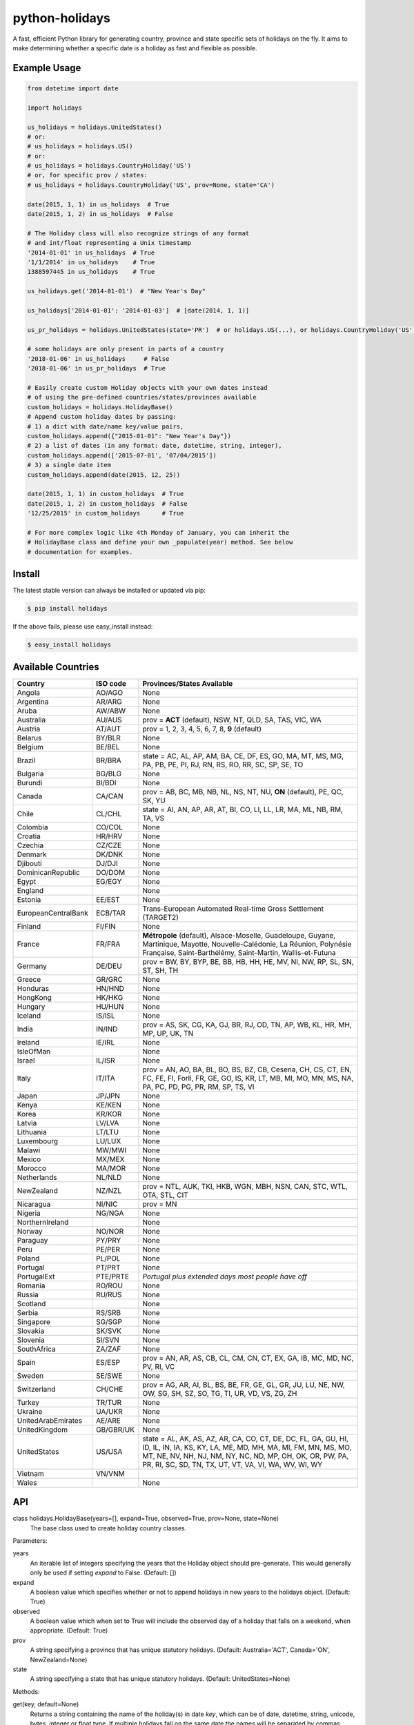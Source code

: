 ===============
python-holidays
===============

A fast, efficient Python library for generating country, province and state
specific sets of holidays on the fly. It aims to make determining whether a
specific date is a holiday as fast and flexible as possible.

.. image:: http://img.shields.io/travis/dr-prodigy/python-holidays/master
    :target: https://travis-ci.org/dr-prodigy/python-holidays

.. image:: http://img.shields.io/coveralls/dr-prodigy/python-holidays/master
    :target: https://coveralls.io/r/dr-prodigy/python-holidays

.. image:: http://img.shields.io/pypi/v/holidays.svg
    :target: https://pypi.python.org/pypi/holidays

.. image:: http://img.shields.io/pypi/l/holidays.svg
    :target: https://github.com/dr-prodigy/python-holidays/blob/master/LICENSE


Example Usage
-------------

.. code-block:: python

    from datetime import date

    import holidays

    us_holidays = holidays.UnitedStates()
    # or:
    # us_holidays = holidays.US()
    # or:
    # us_holidays = holidays.CountryHoliday('US')
    # or, for specific prov / states:
    # us_holidays = holidays.CountryHoliday('US', prov=None, state='CA')

    date(2015, 1, 1) in us_holidays  # True
    date(2015, 1, 2) in us_holidays  # False

    # The Holiday class will also recognize strings of any format
    # and int/float representing a Unix timestamp
    '2014-01-01' in us_holidays  # True
    '1/1/2014' in us_holidays    # True
    1388597445 in us_holidays    # True

    us_holidays.get('2014-01-01')  # "New Year's Day"

    us_holidays['2014-01-01': '2014-01-03']  # [date(2014, 1, 1)]

    us_pr_holidays = holidays.UnitedStates(state='PR')  # or holidays.US(...), or holidays.CountryHoliday('US', state='PR')

    # some holidays are only present in parts of a country
    '2018-01-06' in us_holidays     # False
    '2018-01-06' in us_pr_holidays  # True

    # Easily create custom Holiday objects with your own dates instead
    # of using the pre-defined countries/states/provinces available
    custom_holidays = holidays.HolidayBase()
    # Append custom holiday dates by passing:
    # 1) a dict with date/name key/value pairs,
    custom_holidays.append({"2015-01-01": "New Year's Day"})
    # 2) a list of dates (in any format: date, datetime, string, integer),
    custom_holidays.append(['2015-07-01', '07/04/2015'])
    # 3) a single date item
    custom_holidays.append(date(2015, 12, 25))

    date(2015, 1, 1) in custom_holidays  # True
    date(2015, 1, 2) in custom_holidays  # False
    '12/25/2015' in custom_holidays      # True

    # For more complex logic like 4th Monday of January, you can inherit the
    # HolidayBase class and define your own _populate(year) method. See below
    # documentation for examples.


Install
-------

The latest stable version can always be installed or updated via pip:

.. code-block:: bash

    $ pip install holidays

If the above fails, please use easy_install instead:

.. code-block:: bash

    $ easy_install holidays


Available Countries
-------------------

=================== ========= =============================================================
Country             ISO code  Provinces/States Available
=================== ========= =============================================================
Angola              AO/AGO    None
Argentina           AR/ARG    None
Aruba               AW/ABW    None
Australia           AU/AUS    prov = **ACT** (default), NSW, NT, QLD, SA, TAS, VIC, WA
Austria             AT/AUT    prov = 1, 2, 3, 4, 5, 6, 7, 8, **9** (default)
Belarus             BY/BLR    None
Belgium             BE/BEL    None
Brazil              BR/BRA    state = AC, AL, AP, AM, BA, CE, DF, ES, GO, MA, MT, MS, MG,
                              PA, PB, PE, PI, RJ, RN, RS, RO, RR, SC, SP, SE, TO
Bulgaria            BG/BLG    None
Burundi             BI/BDI    None
Canada              CA/CAN    prov = AB, BC, MB, NB, NL, NS, NT, NU, **ON** (default),
                              PE, QC, SK, YU
Chile               CL/CHL    state = AI, AN, AP, AR, AT, BI, CO, LI, LL, LR, MA, ML, NB,
                              RM, TA, VS
Colombia            CO/COL    None
Croatia             HR/HRV    None
Czechia             CZ/CZE    None
Denmark             DK/DNK    None
Djibouti            DJ/DJI    None
DominicanRepublic   DO/DOM    None
Egypt               EG/EGY    None
England                       None
Estonia             EE/EST    None
EuropeanCentralBank ECB/TAR   Trans-European Automated Real-time Gross Settlement (TARGET2)
Finland             FI/FIN    None
France              FR/FRA    **Métropole** (default), Alsace-Moselle, Guadeloupe, Guyane,
                              Martinique, Mayotte, Nouvelle-Calédonie, La Réunion,
                              Polynésie Française, Saint-Barthélémy, Saint-Martin,
                              Wallis-et-Futuna
Germany             DE/DEU    prov = BW, BY, BYP, BE, BB, HB, HH, HE, MV, NI, NW, RP, SL,
                              SN, ST, SH, TH
Greece              GR/GRC    None
Honduras            HN/HND    None
HongKong            HK/HKG    None
Hungary             HU/HUN    None
Iceland             IS/ISL    None
India               IN/IND    prov = AS, SK, CG, KA, GJ, BR, RJ, OD, TN, AP, WB, KL, HR,
                              MH, MP, UP, UK, TN
Ireland             IE/IRL    None
IsleOfMan                     None
Israel              IL/ISR    None
Italy               IT/ITA    prov = AN, AO, BA, BL, BO, BS, BZ, CB, Cesena, CH, CS, CT,
                              EN, FC, FE, FI, Forlì, FR, GE, GO, IS, KR, LT, MB, MI, MO,
                              MN, MS, NA, PA, PC, PD, PG, PR, RM, SP, TS, VI
Japan               JP/JPN    None
Kenya               KE/KEN    None
Korea               KR/KOR    None
Latvia              LV/LVA    None
Lithuania           LT/LTU    None
Luxembourg          LU/LUX    None
Malawi              MW/MWI    None
Mexico              MX/MEX    None
Morocco             MA/MOR    None
Netherlands         NL/NLD    None
NewZealand          NZ/NZL    prov = NTL, AUK, TKI, HKB, WGN, MBH, NSN, CAN, STC, WTL,
                              OTA, STL, CIT
Nicaragua           NI/NIC    prov = MN
Nigeria             NG/NGA    None
NorthernIreland               None
Norway              NO/NOR    None
Paraguay            PY/PRY    None
Peru                PE/PER    None
Poland              PL/POL    None
Portugal            PT/PRT    None
PortugalExt         PTE/PRTE  *Portugal plus extended days most people have off*
Romania             RO/ROU    None
Russia              RU/RUS    None
Scotland                      None
Serbia              RS/SRB    None
Singapore           SG/SGP    None
Slovakia            SK/SVK    None
Slovenia            SI/SVN    None
SouthAfrica         ZA/ZAF    None
Spain               ES/ESP    prov = AN, AR, AS, CB, CL, CM, CN, CT, EX, GA, IB, MC,
                              MD, NC, PV, RI, VC
Sweden              SE/SWE    None
Switzerland         CH/CHE    prov = AG, AR, AI, BL, BS, BE, FR, GE, GL, GR, JU, LU,
                              NE, NW, OW, SG, SH, SZ, SO, TG, TI, UR, VD, VS, ZG, ZH
Turkey              TR/TUR    None
Ukraine             UA/UKR    None
UnitedArabEmirates  AE/ARE    None
UnitedKingdom       GB/GBR/UK None
UnitedStates        US/USA    state = AL, AK, AS, AZ, AR, CA, CO, CT, DE, DC, FL, GA,
                              GU, HI, ID, IL, IN, IA, KS, KY, LA, ME, MD, MH, MA, MI,
                              FM, MN, MS, MO, MT, NE, NV, NH, NJ, NM, NY, NC, ND, MP,
                              OH, OK, OR, PW, PA, PR, RI, SC, SD, TN, TX, UT, VT, VA,
                              VI, WA, WV, WI, WY
Vietnam             VN/VNM
Wales                         None
=================== ========= =============================================================


API
---

class holidays.HolidayBase(years=[], expand=True, observed=True, prov=None, state=None)
    The base class used to create holiday country classes.

Parameters:

years
    An iterable list of integers specifying the years that the Holiday object
    should pre-generate. This would generally only be used if setting *expand*
    to False. (Default: [])

expand
    A boolean value which specifies whether or not to append holidays in new
    years to the holidays object. (Default: True)

observed
    A boolean value which when set to True will include the observed day of a
    holiday that falls on a weekend, when appropriate. (Default: True)

prov
    A string specifying a province that has unique statutory holidays.
    (Default: Australia='ACT', Canada='ON', NewZealand=None)

state
    A string specifying a state that has unique statutory holidays.
    (Default: UnitedStates=None)

Methods:

get(key, default=None)
    Returns a string containing the name of the holiday(s) in date `key`, which
    can be of date, datetime, string, unicode, bytes, integer or float type. If
    multiple holidays fall on the same date the names will be separated by
    commas

get(key, default=None)
    Returns a string containing the name of the holiday(s) in date `key`, which
    can be of date, datetime, string, unicode, bytes, integer or float type. If
    multiple holidays fall on the same date the names will be separated by
    commas

get_list(key)
    Same as `get` except returns a `list` of holiday names instead of a comma
    separated string

get_named(name)
    Returns a `list` of holidays matching (even partially) the provided name
    (case insensitive check)

pop(key, default=None)
    Same as `get` except the key is removed from the holiday object

pop_named(name)
    Same as `pop` but takes the name of the holiday (or part of it) rather than
    the date

update/append
    Accepts dictionary of {date: name} pairs, a list of dates, or even singular
    date/string/timestamp objects and adds them to the list of holidays


More Examples
-------------

.. code-block:: python

    # Simplest example possible

    >>> from datetime import date
    >>> import holidays
    >>> date(2014, 1, 1) in holidays.US()
    True
    >> date(2014, 1, 2) in holidays.US()
    False

    # But this is not efficient because it is initializing a new Holiday object
    # and generating a list of all the holidays in 2014 during each comparison

    # It is more efficient to create the object only once

    >>> us_holidays = holidays.US()
    >>> date(2014, 1, 1) in us_holidays
    True
    >> date(2014, 1, 2) in us_holidays
    False

    # Each country has three class names that can be called--a full name
    # and the 2 and 3-digit ISO codes. Use whichever you prefer.

    >>> holidays.UnitedStates() == holidays.US()
    True
    >>> holidays.Canada() == holidays.CA()
    True
    >>> holidays.US() == holidays.CA()
    False

    # Let's print out the holidays in 2014 specific to California, USA

    >>> for date, name in sorted(holidays.US(state='CA', years=2014).items()):
    >>>     print(date, name)
    2014-01-01 New Year's Day
    2014-01-20 Martin Luther King Jr. Day
    2014-02-15 Susan B. Anthony Day
    2014-02-17 Washington's Birthday
    2014-03-31 César Chávez Day
    2014-05-26 Memorial Day
    2014-07-04 Independence Day
    2014-09-01 Labor Day
    2014-10-13 Columbus Day
    2014-11-11 Veterans Day
    2014-11-27 Thanksgiving
    2014-12-25 Christmas Day

    # So far we've only checked holidays in 2014 so that's the only year the
    # Holidays object has generated

    >>> us_holidays.years
    set([2014])
    >>> len(us_holidays)
    10

    # Because by default the `expand` param is True the Holiday object will add
    # holidays from other years as they are required.

    >>> date(2013, 1, 1) in us_holidays
    True
    >>> us_holidays.years
    set([2013, 2014])
    >>> len(us_holidays)
    20

    # If we change the `expand` param to False the Holiday object will no longer
    # add holidays from new years

    >>> us_holidays.expand = False
    >>> date(2012, 1, 1) in us_holidays
    False
    >>> us.holidays.expand = True
    >>> date(2012, 1, 1) in us_holidays
    True

    # January 1st, 2012 fell on a Sunday so the statutory holiday was observed
    # on the 2nd. By default the `observed` param is True so the holiday list
    # will include January 2nd, 2012 as a holiday.

    >>> date(2012, 1, 1) in us_holidays
    True
    >>> us_holidays[date(2012, 1, 1)]
    "New Year's Day"
    >>> date(2012, 1, 2) in us_holidays
    True
    >>> us_holidays.get(date(2012 ,1, 2))
    "New Year's Day (Observed)"

    # The `observed` and `expand` values can both be changed on the fly and the
    # holiday list will be adjusted accordingly

    >>> us_holidays.observed = False
    >>> date(2012, 1, 2) in us_holidays
    False
    us_holidays.observed = True
    >> date(2012, 1, 2) in us_holidays
    True

    # Holiday objects can be added together and the resulting object will
    # generate the holidays from all of the initial objects

    >>> north_america = holidays.CA() + holidays.US() + holidays.MX()
    >>> north_america.get('2014-07-01')
    "Canada Day"
    >>> north_america.get('2014-07-04')
    "Independence Day"

    # The other form of addition is also available

    >>> north_america = holidays.Canada()
    >>> north_america += holidays.UnitedStates()
    >>> north_america += holidays.Mexico()
    >>> north_america.country
    ['CA', 'US', 'MX']

    # We can even get a set of holidays that include all the province- or
    # state-specific holidays using the built-in sum() function
    >>> a = sum([holidays.CA(prov=x) for x in holidays.CA.PROVINCES])
    >>> a.prov
    PROVINCES = ['AB', 'BC', 'MB', 'NB', 'NL', 'NS', 'NT', 'NU', 'ON', 'PE',
                 'QC', 'SK', 'YU']

    # Holidays can be retrieved using their name too.
    # `get_named(key)` receives a string and returns a list of holidays
    # matching it (even partially, with case insensitive check)

    >>> us_holidays = holidays.UnitedStates(years=2020)
    >>> us_holidays.get_named('day')
    [datetime.date(2020, 1, 1), datetime.date(2020, 1, 20),
    datetime.date(2020, 2, 17), datetime.date(2020, 5, 25),
    datetime.date(2020, 7, 4), datetime.date(2020, 7, 3),
    datetime.date(2020, 9, 7), datetime.date(2020, 10, 12),
    datetime.date(2020, 11, 11), datetime.date(2020, 12, 25)]

    # Sometimes we may not be able to use the official federal statutory
    # holiday list in our code. Let's pretend we work for a company that
    # does not include Columbus Day as a statutory holiday but does include
    # "Ninja Turtle Day" on July 13th. We can create a new class that inherits
    # the UnitedStates class and the only method we need to override is _populate()

    >>> class CorporateHolidays(holidays.UnitedStates):
    >>>     def _populate(self, year):
    >>>         # Populate the holiday list with the default US holidays
    >>>         holidays.UnitedStates._populate(self, year)
    >>>         # Remove Columbus Day
    >>>         self.pop_named("Columbus Day")
    >>>         # Add Ninja Turtle Day
    >>>         self[date(year, 7, 13)] = "Ninja Turtle Day"
    >>> date(2014, 10, 14) in Holidays(country="US")
    True
    >>> date(2014, 10, 14) in CorporateHolidays(country="US")
    False
    >>> date(2014, 7, 13) in Holidays(country="US")
    False
    >>> date(2014 ,7, 13) in CorporateHolidays(country="US")
    True

    # We can also inherit from the HolidayBase class which has an empty
    # _populate method so we start with no holidays and must define them
    # all ourselves. This is how we would create a holidays class for a country
    # that is not supported yet.

    >>> class NewCountryHolidays(holidays.HolidayBase):
    >>>     def _populate(self, year):
    >>>         self[date(year, 1, 2)] = "Some Federal Holiday"
    >>>         self[date(year, 2, 3)] = "Another Federal Holiday"
    >>> hdays = NewCountryHolidays()

    # We can also include prov/state specific holidays in our new class.

    >>> class NewCountryHolidays(holidays.HolidayBase):
    >>>     def _populate(self, year):
    >>>         # Set default prov if not provided
    >>>         if self.prov == None:
    >>>             self.prov = 'XX'
    >>>         self[date(year, 1, 2)] = "Some Federal Holiday"
    >>>         if self.prov == 'XX':
    >>>             self[date(year, 2, 3)] = "Special XX province-only holiday"
    >>>         if self.prov == 'YY':
    >>>             self[date(year, 3, 4)] = "Special YY province-only holiday"
    >>> hdays = NewCountryHolidays()
    >>> hdays = NewCountryHolidays(prov='XX')

    # If you write the code necessary to create a holiday class for a country
    # not currently supported please contribute your code to the project!

    # Perhaps you just have a list of dates that are holidays and want to turn
    # them into a Holiday class to access all the useful functionality. You can
    # use the append() method which accepts a dictionary of {date: name} pairs,
    # a list of dates, or even singular date/string/timestamp objects.

    >>> custom_holidays = holidays.HolidayBase()
    >>> custom_holidays.append(['2015-01-01', '07/04/2015'])
    >>> custom_holidays.append(date(2015, 12, 25))


>>> from datetime import date
>>> holidays.US()[date(2013, 12, 31): date(2014, 1, 2)]

# Intermediate years are only shown if they are listed in the years parameter.

>>> holidays.US(years=[2014])[datetime.date(2013, 1, 1): datetime.date(2015, 12, 31)]

Development Version
-------------------

The latest development (beta) version can be installed directly from GitHub:

.. code-block:: bash

    $ pip install --upgrade https://github.com/dr-prodigy/python-holidays/tarball/beta

All new features are always first pushed to beta branch, then released on
master branch upon official version upgrades.

Running Tests
-------------

.. code-block:: bash

    $ pip install flake8
    $ flake8
    $ python tests.py


Coverage
--------

.. code-block:: bash

    $ pip install coverage
    $ coverage run --omit=*site-packages* tests.py
    $ coverage report -m


Contributions
-------------

.. _issues: https://github.com/dr-prodigy/python-holidays/issues
.. __: https://github.com/dr-prodigy/python-holidays/pulls
.. _`beta branch`: https://github.com/dr-prodigy/python-holidays/tree/beta

Issues_ and `Pull Requests`__ are always welcome.

When contributing with fixes and new features, please start forking/branching
from `beta branch`_, to work on latest code and reduce merging issues.

Also, whenever possible, please provide 100% test coverage for your new code.

Thanks a lot for your support.

License
-------

.. __: https://github.com/dr-prodigy/python-holidays/raw/master/LICENSE

Code and documentation are available according to the MIT License
(see LICENSE__).
